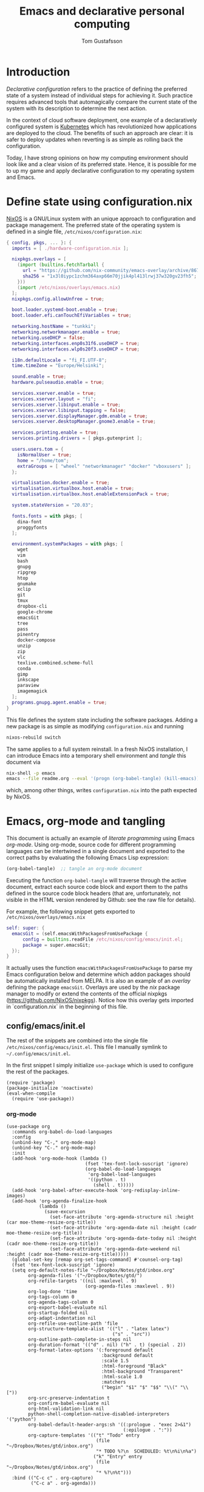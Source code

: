 #+TITLE: Emacs and declarative personal computing
#+AUTHOR: Tom Gustafsson

* Introduction

/Declarative configuration/ refers to the practice of defining the preferred
state of a system instead of individual steps for achieving it.  Such practice
requires advanced tools that automagically compare the current state of the
system with its description to determine the next action.

In the context of cloud software deployment, one example of a declaratively
configured system is [[https://kubernetes.io/][Kubernetes]] which has revolutionized how applications are
deployed to the cloud.  The benefits of such an approach are clear: it is safer
to deploy updates when reverting is as simple as rolling back the configuration.

Today, I have strong opinions on how my computing environment should look like
and a clear vision of its preferred state.  Hence, it is possible for me to up
my game and apply declarative configuration to my operating system and Emacs.

* Define state using configuration.nix

[[https://nixos.org/][NixOS]] is a GNU/Linux system with an unique approach to configuration and package
management.  The preferred state of the operating system is defined in a single
file, =/etc/nixos/configuration.nix=:

#+begin_src nix :mkdirp yes :tangle /etc/nixos/configuration.nix
{ config, pkgs, ... }: {
  imports = [ ./hardware-configuration.nix ];

  nixpkgs.overlays = [
    (import (builtins.fetchTarball {
      url = "https://github.com/nix-community/emacs-overlay/archive/86707a04d9679a92b7454e073a13e0c676e59e6d.tar.gz";
      sha256 = "1x3l0iypc1zchm364axp66m70jjik4pl413lrwj37w320gv23fh5";
    }))
    (import /etc/nixos/overlays/emacs.nix)
  ];
  nixpkgs.config.allowUnfree = true;

  boot.loader.systemd-boot.enable = true;
  boot.loader.efi.canTouchEfiVariables = true;

  networking.hostName = "tunkki";
  networking.networkmanager.enable = true;
  networking.useDHCP = false;
  networking.interfaces.enp0s31f6.useDHCP = true;
  networking.interfaces.wlp0s20f3.useDHCP = true;

  i18n.defaultLocale = "fi_FI.UTF-8";
  time.timeZone = "Europe/Helsinki";

  sound.enable = true;
  hardware.pulseaudio.enable = true;

  services.xserver.enable = true;
  services.xserver.layout = "fi";
  services.xserver.libinput.enable = true;
  services.xserver.libinput.tapping = false;
  services.xserver.displayManager.gdm.enable = true;
  services.xserver.desktopManager.gnome3.enable = true;

  services.printing.enable = true;
  services.printing.drivers = [ pkgs.gutenprint ];
  
  users.users.tom = {
    isNormalUser = true;
    home = "/home/tom";
    extraGroups = [ "wheel" "networkmanager" "docker" "vboxusers" ];
  };

  virtualisation.docker.enable = true;
  virtualisation.virtualbox.host.enable = true;
  virtualisation.virtualbox.host.enableExtensionPack = true;

  system.stateVersion = "20.03";

  fonts.fonts = with pkgs; [
    dina-font
    proggyfonts
  ];

  environment.systemPackages = with pkgs; [
    wget
    vim
    bash
    gnupg
    ripgrep
    htop
    gnumake
    xclip
    git
    tmux
    dropbox-cli
    google-chrome
    emacsGit
    tree
    pass
    pinentry
    docker-compose
    unzip
    zip
    vlc
    texlive.combined.scheme-full
    conda
    gimp
    inkscape
    paraview
    imagemagick
  ];
  programs.gnupg.agent.enable = true;
}
#+end_src

This file defines the system state including the software packages.  Adding a
new package is as simple as modifying =configuration.nix= and running

#+begin_src sh :results output silent
nixos-rebuild switch
#+end_src

The same applies to a full system reinstall.  In a fresh NixOS installation, I
can introduce Emacs into a temporary shell environment and /tangle/ this
document via

#+begin_src sh :results output silent
nix-shell -p emacs
emacs --file readme.org --eval '(progn (org-babel-tangle) (kill-emacs))'
#+end_src

which, among other things, writes =configuration.nix= into the path expected by
NixOS.

* Emacs, org-mode and tangling

This document is actually an example of /literate programming/ using Emacs
/org-mode/.  Using org-mode, source code for different programming languages can
be intertwined in a single document and exported to the correct paths by
evaluating the following Emacs Lisp expression:

#+begin_src emacs-lisp
(org-babel-tangle)  ;; tangle an org-mode document
#+end_src

Executing the function =org-babel-tangle= will traverse through the active
document, extract each source code block and export them to the paths defined in
the source code block headers (that are, unfortunately, not visible in the HTML
version rendered by Github: see the raw file for details).

For example, the following snippet gets exported to =/etc/nixos/overlays/emacs.nix=

#+begin_src nix :mkdirp yes :tangle /etc/nixos/overlays/emacs.nix
self: super: {
  emacsGit = (self.emacsWithPackagesFromUsePackage {
      config = builtins.readFile /etc/nixos/config/emacs/init.el;
      package = super.emacsGit;
  });
}
#+end_src

It actually uses the function =emacsWithPackagesFromUsePackage= to parse my
Emacs configuration below and determine which addon packages should be
automatically installed from MELPA.  It is also an example of an /overlay/
defining the package =emacsGit=.  Overlays are used by the /nix/ package manager
to modify or extend the contents of the official nixpkgs
(https://github.com/NixOS/nixpkgs).
Notice how this overlay gets imported in `configuration.nix` in the beginning
of this file.

** config/emacs/init.el

The rest of the snippets are combined into the single file
=/etc/nixos/config/emacs/init.el=. This file I manually symlink to
=~/.config/emacs/init.el=.

In the first snippet I simply initialize =use-package= which is used to
configure the rest of the packages.

#+begin_src elisp :mkdirp yes :tangle /etc/nixos/config/emacs/init.el
(require 'package)
(package-initialize 'noactivate)
(eval-when-compile
  (require 'use-package))
#+end_src

*** org-mode

#+begin_src elisp :mkdirp yes :tangle /etc/nixos/config/emacs/init.el
(use-package org
  :commands org-babel-do-load-languages
  :config
  (unbind-key "C-," org-mode-map)
  (unbind-key "C-." org-mode-map)
  :init
  (add-hook 'org-mode-hook (lambda ()
                             (fset 'tex-font-lock-suscript 'ignore)
                             (org-babel-do-load-languages
                              'org-babel-load-languages
                              '((python . t)
                                (shell . t)))))
  (add-hook 'org-babel-after-execute-hook 'org-redisplay-inline-images)
  (add-hook 'org-agenda-finalize-hook
            (lambda ()
              (save-excursion
                (set-face-attribute 'org-agenda-structure nil :height (car moe-theme-resize-org-title))
                (set-face-attribute 'org-agenda-date nil :height (cadr moe-theme-resize-org-title))
                (set-face-attribute 'org-agenda-date-today nil :height (cadr moe-theme-resize-org-title))
                (set-face-attribute 'org-agenda-date-weekend nil :height (cadr moe-theme-resize-org-title)))))
  (global-set-key [remap org-set-tags-command] #'counsel-org-tag)
  (fset 'tex-font-lock-suscript 'ignore)
  (setq org-default-notes-file "~/Dropbox/Notes/gtd/inbox.org"
        org-agenda-files '("~/Dropbox/Notes/gtd/")
        org-refile-targets '((nil :maxlevel . 9)
                             (org-agenda-files :maxlevel . 9))
        org-log-done 'time
        org-tags-column 0
        org-agenda-tags-column 0
        org-export-babel-evaluate nil
        org-startup-folded nil
        org-adapt-indentation nil
        org-refile-use-outline-path 'file
        org-structure-template-alist '(("l" . "latex latex")
                                       ("s" . "src"))
        org-outline-path-complete-in-steps nil
        org-duration-format '(("d" . nil) ("h" . t) (special . 2))
        org-format-latex-options '(:foreground default
                                   :background default
                                   :scale 1.5
                                   :html-foreground "Black"
                                   :html-background "Transparent"
                                   :html-scale 1.0
                                   :matchers
                                   ("begin" "$1" "$" "$$" "\\(" "\\["))
        org-src-preserve-indentation t
        org-confirm-babel-evaluate nil
        org-html-validation-link nil
        python-shell-completion-native-disabled-interpreters '("python")
        org-babel-default-header-args:sh '((:prologue . "exec 2>&1")
                                           (:epilogue . ":"))
        org-capture-templates '(("t" "Todo" entry
                                 (file "~/Dropbox/Notes/gtd/inbox.org")
                                 "* TODO %?\n  SCHEDULED: %t\n%i\n%a")
                                ("k" "Entry" entry
                                 (file "~/Dropbox/Notes/gtd/inbox.org")
                                 "* %?\n%t")))
  :bind (("C-c c" . org-capture)
         ("C-c a" . org-agenda)))
#+end_src

*** ivy/counsel/swiper and wgrep

#+begin_src elisp :mkdirp yes :tangle /etc/nixos/config/emacs/init.el
(use-package ivy
  :commands
  ivy-mode
  :init
  (ivy-mode 1)
  (setq ivy-height 15
        ivy-fixed-height-minibuffer t
       	ivy-use-virtual-buffers t)
  :bind (("C-x b" . ivy-switch-buffer)
         ("C-c r" . ivy-resume)
	 ("C-x C-b" . ibuffer)))

(use-package counsel
  :init
  (setq counsel-find-file-ignore-regexp "\\archive\\'")
  (defun counsel-org-rg ()
    "Search org notes using ripgrep."
    (interactive)
    (counsel-rg "-g*org -g!*archive* -- " "~/Dropbox/Notes" nil nil))
  (defun counsel-nixpkgs-rg ()
    "Search nixpkgs using ripgrep."
    (interactive)
    (counsel-rg "" "~/.nix-defexpr/channels/nixpkgs" nil nil))
  (defun counsel-nixpkgs-file ()
    "Search nixpkgs using ripgrep."
    (interactive)
    (counsel-file-jump "" "~/.nix-defexpr/channels/nixpkgs"))
  :bind (("M-x" . counsel-M-x)
         ("C-x C-f" . counsel-find-file)
         ("C-c g" . counsel-rg)
         ("C-c G" . counsel-git)
         ("C-c j" . counsel-file-jump)
         ("C-c o" . counsel-org-rg)
         ("C-c l" . counsel-nixpkgs-rg)
         ("C-c L" . counsel-nixpkgs-file)
         ("C-x b" . counsel-switch-buffer)
         ("C-c h" . counsel-minibuffer-history)
         ("M-y" . counsel-yank-pop)))

(use-package swiper
  :bind ("C-c s" . swiper))

(use-package wgrep)
#+end_src

*** magit

#+begin_src elisp :mkdirp yes :tangle /etc/nixos/config/emacs/init.el
(use-package magit
  :init
  (setq magit-repository-directories '(("~/src" . 1)))
  :bind (("C-x g" . magit-status)
         ("C-c M-g" . magit-file-dispatch)))
#+end_src

*** multiline editing

#+begin_src elisp :mkdirp yes :tangle /etc/nixos/config/emacs/init.el
(use-package expand-region
  :after (org)
  :bind ("C-." . er/expand-region)
  :init
  (require 'expand-region)
  (require 'cl)
  (defun mark-around* (search-forward-char)
    (let* ((expand-region-fast-keys-enabled nil)
           (char (or search-forward-char
                     (char-to-string
                      (read-char "Mark inner, starting with:"))))
           (q-char (regexp-quote char))
           (starting-point (point)))
      (when search-forward-char
        (search-forward char (point-at-eol)))
      (cl-flet ((message (&rest args) nil))
        (er--expand-region-1)
        (er--expand-region-1)
        (while (and (not (= (point) (point-min)))
                    (not (looking-at q-char)))
          (er--expand-region-1))
        (er/expand-region -1))))
  (defun mark-around ()
    (interactive)
    (mark-around* nil))
  (define-key global-map (kbd "M-i") 'mark-around))

(use-package multiple-cursors
  :init
  (define-key global-map (kbd "C-'") 'mc-hide-unmatched-lines-mode)
  (define-key global-map (kbd "C-,") 'mc/mark-next-like-this)
  (define-key global-map (kbd "C-;") 'mc/mark-all-dwim)
  (setq hum/lines-to-expand 1))

(use-package phi-search
  :after multiple-cursors
  :init (require 'phi-replace)
  :bind ("C-:" . phi-replace)
  :bind (:map mc/keymap
              ("C-s" . phi-search)
              ("C-r" . phi-search-backward)))
#+end_src

*** dired

#+begin_src elisp :mkdirp yes :tangle /etc/nixos/config/emacs/init.el
(defalias 'use-internal-package 'use-package)

(use-internal-package term)

(use-internal-package dired-x)

(use-internal-package dired
  :after (term dired-x)
  :init
  (setq dired-dwim-target t)
  (setq dired-omit-files "^\\...+$")
  (defun run-gnome-terminal-here ()
    (interactive)
    (shell-command "gnome-terminal"))
  (setq dired-guess-shell-alist-user
        '(("\\.pdf\\'" "evince")
          ("\\.eps\\'" "evince")
          ("\\.jpe?g\\'" "eog")
          ("\\.png\\'" "eog")
          ("\\.gif\\'" "eog")
          ("\\.xpm\\'" "eog")))
  :bind (("C-x C-j" . dired-jump))
  :bind (:map dired-mode-map
              ("'" . run-gnome-terminal-here)
              ("j" . swiper)
              ("s" . swiper)))

(use-package dired-k
  :after (dired)
  :bind (:map dired-mode-map
              ("g" . dired-k)))

(use-package diredfl
  :commands diredfl-global-mode
  :init (diredfl-global-mode))
#+end_src

*** syntax highlighting

#+begin_src elisp :mkdirp yes :tangle /etc/nixos/config/emacs/init.el
(use-package json-mode)

(use-package julia-mode)

(use-package highlight-indentation
  :init (add-hook 'prog-mode-hook 'highlight-indentation-mode))

(use-package yaml-mode)

(use-package csv-mode
  :mode "\\.csv$"
  :init (setq csv-separators '(";")))

(use-package markdown-mode
  :commands (markdown-mode)
  :mode (("\\.md\\'" . markdown-mode)
         ("\\.markdown\\'" . markdown-mode)))

(use-package nix-mode)
#+end_src

*** theme

#+begin_src elisp :mkdirp yes :tangle /etc/nixos/config/emacs/init.el
(use-package moe-theme
  :commands moe-light
  :init
  (require 'org)
  (setq moe-theme-resize-markdown-title '(2.0 1.7 1.5 1.3 1.0 1.0))
  (setq moe-theme-resize-org-title '(2.2 1.8 1.6 1.4 1.2 1.0 1.0 1.0 1.0))
  (setq moe-theme-resize-rst-title '(2.0 1.7 1.5 1.3 1.1 1.0))
  (put 'diredp-tagged-autofile-name 'face-alias 'diredfl-tagged-autofile-name)
  (put 'diredp-autofile-name 'face-alias 'diredfl-autofile-name)
  (put 'diredp-ignored-file-name 'face-alias 'diredfl-ignored-file-name)
  (put 'diredp-symlink 'face-alias 'diredfl-symlink)
  (put 'diredp-compressed-file-name 'face-alias 'diredfl-compressed-file-name)
  (put 'diredp-file-suffix 'face-alias 'diredfl-file-suffix)
  (put 'diredp-compressed-extensions 'face-alias 'diredfl-compressed-extensions)
  (put 'diredp-deletion 'face-alias 'diredfl-deletion)
  (put 'diredp-deletion-file-name 'face-alias 'diredfl-deletion-file-name)
  (put 'diredp-flag-mark-line 'face-alias 'diredfl-flag-mark-line)
  (put 'diredp-rare-priv 'face-alias 'diredfl-rare-priv)
  (put 'diredp-number 'face-alias 'diredfl-number)
  (put 'diredp-exec-priv 'face-alias 'diredfl-exec-priv)
  (put 'diredp-file-name 'face-alias 'diredfl-file-name)
  (put 'diredp-dir-heading 'face-alias 'diredfl-dir-heading)
  (put 'diredp-compressed-file-suffix 'face-alias 'diredfl-compressed-file-suffix)
  (put 'diredp-flag-mark 'face-alias 'diredfl-flag-mark)
  (put 'diredp-mode-set-explicitly 'face-alias 'diredfl-mode-set-explicitly)
  (put 'diredp-executable-tag 'face-alias 'diredfl-executable-tag)
  (put 'diredp-global-mode-hook 'face-alias 'diredfl-global-mode-hook)
  (put 'diredp-ignore-compressed-flag 'face-alias 'diredfl-ignore-compressed-flag)
  (put 'diredp-dir-priv 'face-alias 'diredfl-dir-priv)
  (put 'diredp-date-time 'face-alias 'diredfl-date-time)
  (put 'diredp-other-priv 'face-alias 'diredfl-other-priv)
  (put 'diredp-no-priv 'face-alias 'diredfl-no-priv)
  (put 'diredp-link-priv 'face-alias 'diredfl-link-priv)
  (put 'diredp-write-priv 'face-alias 'diredfl-write-priv)
  (put 'diredp-global-mode-buffers 'face-alias 'diredfl-global-mode-buffers)
  (put 'dired-directory 'face-alias 'diredfl-dir-name)
  (put 'diredp-read-priv 'face-alias 'diredfl-read-priv)
  (global-hl-line-mode)
  (moe-light)
  (set-face-attribute 'font-lock-type-face nil :box 1)
  (set-face-attribute 'font-lock-function-name-face nil :box 1))
#+end_src

*** python

#+begin_src elisp :mkdirp yes :tangle /etc/nixos/config/emacs/init.el
(use-package dumb-jump
  :bind (("M-." . dumb-jump-go)
         ("M-," . dumb-jump-back))
  :config (setq dumb-jump-selector 'ivy))

(use-package virtualenvwrapper
  :init (setq venv-location "~/.conda/envs"))

(use-package python-pytest
  :bind ("C-c t" . python-pytest-popup))

(use-package hydra)

;; from move-lines package, https://github.com/targzeta/move-lines
(defun move-lines--internal (n)
  "Moves the current line or, if region is actives, the lines surrounding
region, of N lines. Down if N is positive, up if is negative"
  (let* (text-start
         text-end
         (region-start (point))
         (region-end region-start)
         swap-point-mark
         delete-latest-newline)

    (when (region-active-p)
      (if (> (point) (mark))
          (setq region-start (mark))
        (exchange-point-and-mark)
        (setq swap-point-mark t
              region-end (point))))

    (end-of-line)
    (if (< (point) (point-max))
        (forward-char 1)
      (setq delete-latest-newline t)
      (insert-char ?\n))
    (setq text-end (point)
          region-end (- region-end text-end))

    (goto-char region-start)
    (beginning-of-line)
    (setq text-start (point)
          region-start (- region-start text-end))

    (let ((text (delete-and-extract-region text-start text-end)))
      (forward-line n)
      (when (not (= (current-column) 0))
        (insert-char ?\n)
        (setq delete-latest-newline t))
      (insert text))

    (forward-char region-end)

    (when delete-latest-newline
      (save-excursion
        (goto-char (point-max))
        (delete-char -1)))

    (when (region-active-p)
      (setq deactivate-mark nil)
      (set-mark (+ (point) (- region-start region-end)))
      (if swap-point-mark
          (exchange-point-and-mark)))))

(defun move-lines-up (n)
  "Moves the current line or, if region is actives, the lines surrounding
region, up by N lines, or 1 line if N is nil."
  (interactive "p")
  (if (eq n nil)
      (setq n 1))
  (move-lines--internal (- n)))

(defun move-lines-down (n)
  "Moves the current line or, if region is actives, the lines surrounding
region, down by N lines, or 1 line if N is nil."
  (interactive "p")
  (if (eq n nil)
      (setq n 1))
  (move-lines--internal n))

(defun tom/shift-left (start end &optional count)
  "Shift region left and activate hydra."
  (interactive
   (if mark-active
       (list (region-beginning) (region-end) current-prefix-arg)
     (list (line-beginning-position) (line-end-position) current-prefix-arg)))
  (python-indent-shift-left start end count)
  (tom/hydra-move-lines/body))

(defun tom/shift-right (start end &optional count)
  "Shift region right and activate hydra."
  (interactive
   (if mark-active
       (list (region-beginning) (region-end) current-prefix-arg)
     (list (line-beginning-position) (line-end-position) current-prefix-arg)))
  (python-indent-shift-right start end count)
  (tom/hydra-move-lines/body))

(defun tom/move-lines-p ()
  "Move lines up once and activate hydra."
  (interactive)
  (move-lines-up 1)
  (tom/hydra-move-lines/body))

(defun tom/move-lines-n ()
  "Move lines down once and activate hydra."
  (interactive)
  (move-lines-down 1)
  (tom/hydra-move-lines/body))

(defhydra tom/hydra-move-lines ()
  "Move one or multiple lines"
  ("n" move-lines-down "down")
  ("p" move-lines-up "up")
  ("<" python-indent-shift-left "left")
  (">" python-indent-shift-right "right"))

(define-key global-map (kbd "C-c n") 'tom/move-lines-n)
(define-key global-map (kbd "C-c p") 'tom/move-lines-p)
(define-key global-map (kbd "C-c <") 'tom/shift-left)
(define-key global-map (kbd "C-c >") 'tom/shift-right)
#+end_src

*** misc stuff

#+begin_src elisp :mkdirp yes :tangle /etc/nixos/config/emacs/init.el
(use-package exec-path-from-shell
  :commands exec-path-from-shell-initialize
  :init (exec-path-from-shell-initialize))

(use-package transient)

(use-package docker
  :bind ("C-c d" . docker))

(use-package restclient)

(use-package ob-restclient
  :after (org restclient)
  :init (org-babel-do-load-languages
         'org-babel-load-languages '((restclient . t))))

(use-package htmlize)

(use-package org-ref)

(use-package which-key
  :commands which-key-mode
  :init (which-key-mode))

(use-package ivy-pass
  :commands ivy-pass
  :init
  (defun pass ()
    "Call ivy-pass."
    (interactive)
    (ivy-pass)))

;; useful functions

(defun tom/unfill-paragraph (&optional region)
  "Take REGION and turn it into a single line of text."
  (interactive (progn (barf-if-buffer-read-only) '(t)))
  (let ((fill-column (point-max))
        (emacs-lisp-docstring-fill-column t))
    (fill-paragraph nil region)))

(define-key global-map "\M-Q" 'tom/unfill-paragraph)

(defun tom/increment-number-decimal (&optional arg)
  "Increment the number forward from point by 'arg'."
  (interactive "p*")
  (save-excursion
    (save-match-data
      (let (inc-by field-width answer)
        (setq inc-by (if arg arg 1))
        (skip-chars-backward "0123456789")
        (when (re-search-forward "[0-9]+" nil t)
          (setq field-width (- (match-end 0) (match-beginning 0)))
          (setq answer (+ (string-to-number (match-string 0) 10) inc-by))
          (when (< answer 0)
            (setq answer (+ (expt 10 field-width) answer)))
          (replace-match (format (concat "%0" (int-to-string field-width) "d")
                                 answer)))))))

(global-set-key (kbd "C-c x") 'tom/increment-number-decimal)

;; other global configurations

;; show current function in modeline
(which-function-mode)

;; scroll screen
(define-key global-map "\M-n" 'scroll-up-line)
(define-key global-map "\M-p" 'scroll-down-line)

;; change yes/no to y/n
(defalias 'yes-or-no-p 'y-or-n-p)
(setq confirm-kill-emacs 'yes-or-no-p)

;; enable winner-mode, previous window config with C-left
(winner-mode 1)

;; windmove
(windmove-default-keybindings)

;; fonts
(set-face-attribute 'default nil :font "Source Code Pro-12")

;; disable tool and menu bars
(tool-bar-mode -1)
(menu-bar-mode -1)
(scroll-bar-mode -1)
(blink-cursor-mode -1)

;; change gc behavior
(setq gc-cons-threshold 50000000)

;; warn when opening large file
(setq large-file-warning-threshold 100000000)

;; disable startup screen
(setq inhibit-startup-screen t)

;; useful frame title format
(setq frame-title-format
      '((:eval (if (buffer-file-name)
                   (abbreviate-file-name (buffer-file-name))
                 "%b"))))

;; automatic revert
(global-auto-revert-mode t)

;; highlight parenthesis, easier jumping with C-M-n/p
(show-paren-mode 1)
(setq show-paren-style 'expression)
(setq show-paren-delay 0)

;; control indentation
(setq-default indent-tabs-mode nil)
(setq tab-width 4)
(setq c-basic-offset 4)

;; modify scroll settings
(setq scroll-preserve-screen-position t)

;; set default fill width (e.g. M-q)
(setq-default fill-column 80)

;; window dividers
(fringe-mode 0)
(setq window-divider-default-places t
      window-divider-default-bottom-width 1
      window-divider-default-right-width 1)
(window-divider-mode 1)

;; display time in modeline
(display-time-mode 1)

;; put all backups to same directory to not clutter directories
(setq backup-directory-alist '(("." . "~/.emacs.d/backups")))

;; display line numbers
(global-display-line-numbers-mode)

;; browse in chrome
(setq browse-url-browser-function 'browse-url-chrome)

;; don't fontify latex
(setq font-latex-fontify-script nil)

;; set default encodings to utf-8
(prefer-coding-system 'utf-8)
(set-default-coding-systems 'utf-8)
(set-language-environment 'utf-8)
(set-selection-coding-system 'utf-8)

;; make Customize to not modify this file
(setq custom-file (make-temp-file "emacs-custom"))

;; enable all disabled commands
(setq disabled-command-function nil)

;; ediff setup
(setq ediff-window-setup-function 'ediff-setup-windows-plain)

;; unbind keys
(unbind-key "C-z" global-map)

;; change emacs frame by number
(defun tom/select-frame (n)
  "Select frame identified by the number N."
  (interactive)
  (let ((frame (nth n (reverse (frame-list)))))
    (if frame
        (select-frame-set-input-focus frame)
      (select-frame-set-input-focus (make-frame))
      (toggle-frame-fullscreen))))

(define-key global-map
  (kbd "M-1")
  (lambda () (interactive)
    (tom/select-frame 0)))
(define-key global-map
  (kbd "M-2")
  (lambda () (interactive)
    (tom/select-frame 1)))
(define-key global-map
  (kbd "M-3")
  (lambda () (interactive)
    (tom/select-frame 2)))
(define-key global-map
  (kbd "M-4")
  (lambda () (interactive)
    (tom/select-frame 3)))

;; bind find config
(define-key global-map (kbd "<f10>")
  (lambda () (interactive)
    (find-file "~/Dropbox/Config/nixpkgs/README.org")))

;; bind compile
(define-key global-map (kbd "<f12>") 'compile)

;; load private configurations
(load "~/Dropbox/Config/emacs/private.el" t)
#+end_src
